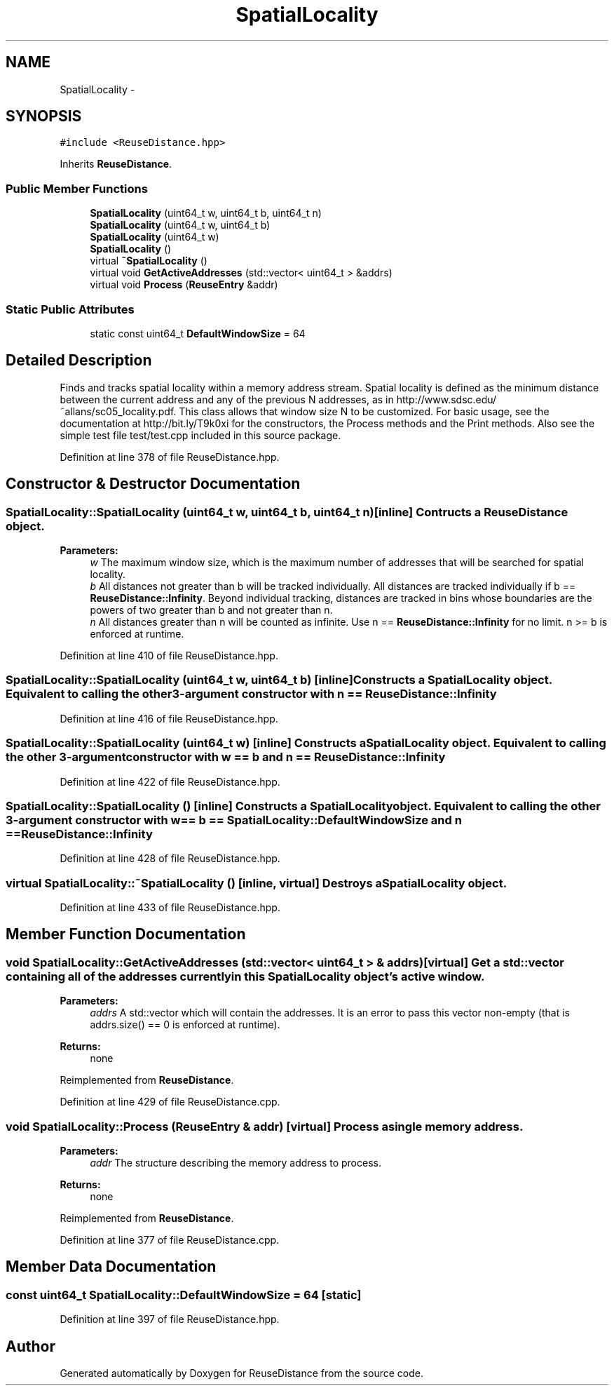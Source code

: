 .TH "SpatialLocality" 3 "21 Oct 2012" "Version 0.01" "ReuseDistance" \" -*- nroff -*-
.ad l
.nh
.SH NAME
SpatialLocality \- 
.SH SYNOPSIS
.br
.PP
.PP
\fC#include <ReuseDistance.hpp>\fP
.PP
Inherits \fBReuseDistance\fP.
.SS "Public Member Functions"

.in +1c
.ti -1c
.RI "\fBSpatialLocality\fP (uint64_t w, uint64_t b, uint64_t n)"
.br
.ti -1c
.RI "\fBSpatialLocality\fP (uint64_t w, uint64_t b)"
.br
.ti -1c
.RI "\fBSpatialLocality\fP (uint64_t w)"
.br
.ti -1c
.RI "\fBSpatialLocality\fP ()"
.br
.ti -1c
.RI "virtual \fB~SpatialLocality\fP ()"
.br
.ti -1c
.RI "virtual void \fBGetActiveAddresses\fP (std::vector< uint64_t > &addrs)"
.br
.ti -1c
.RI "virtual void \fBProcess\fP (\fBReuseEntry\fP &addr)"
.br
.in -1c
.SS "Static Public Attributes"

.in +1c
.ti -1c
.RI "static const uint64_t \fBDefaultWindowSize\fP = 64"
.br
.in -1c
.SH "Detailed Description"
.PP 
Finds and tracks spatial locality within a memory address stream. Spatial locality is defined as the minimum distance between the current address and any of the previous N addresses, as in http://www.sdsc.edu/~allans/sc05_locality.pdf. This class allows that window size N to be customized. For basic usage, see the documentation at http://bit.ly/T9k0xi for the constructors, the Process methods and the Print methods. Also see the simple test file test/test.cpp included in this source package. 
.PP
Definition at line 378 of file ReuseDistance.hpp.
.SH "Constructor & Destructor Documentation"
.PP 
.SS "SpatialLocality::SpatialLocality (uint64_t w, uint64_t b, uint64_t n)\fC [inline]\fP"Contructs a \fBReuseDistance\fP object.
.PP
\fBParameters:\fP
.RS 4
\fIw\fP The maximum window size, which is the maximum number of addresses that will be searched for spatial locality. 
.br
\fIb\fP All distances not greater than b will be tracked individually. All distances are tracked individually if b == \fBReuseDistance::Infinity\fP. Beyond individual tracking, distances are tracked in bins whose boundaries are the powers of two greater than b and not greater than n. 
.br
\fIn\fP All distances greater than n will be counted as infinite. Use n == \fBReuseDistance::Infinity\fP for no limit. n >= b is enforced at runtime. 
.RE
.PP

.PP
Definition at line 410 of file ReuseDistance.hpp.
.SS "SpatialLocality::SpatialLocality (uint64_t w, uint64_t b)\fC [inline]\fP"Constructs a \fBSpatialLocality\fP object. Equivalent to calling the other 3-argument constructor with n == \fBReuseDistance::Infinity\fP 
.PP
Definition at line 416 of file ReuseDistance.hpp.
.SS "SpatialLocality::SpatialLocality (uint64_t w)\fC [inline]\fP"Constructs a \fBSpatialLocality\fP object. Equivalent to calling the other 3-argument constructor with w == b and n == \fBReuseDistance::Infinity\fP 
.PP
Definition at line 422 of file ReuseDistance.hpp.
.SS "SpatialLocality::SpatialLocality ()\fC [inline]\fP"Constructs a \fBSpatialLocality\fP object. Equivalent to calling the other 3-argument constructor with w == b == \fBSpatialLocality::DefaultWindowSize\fP and n == \fBReuseDistance::Infinity\fP 
.PP
Definition at line 428 of file ReuseDistance.hpp.
.SS "virtual SpatialLocality::~SpatialLocality ()\fC [inline, virtual]\fP"Destroys a \fBSpatialLocality\fP object. 
.PP
Definition at line 433 of file ReuseDistance.hpp.
.SH "Member Function Documentation"
.PP 
.SS "void SpatialLocality::GetActiveAddresses (std::vector< uint64_t > & addrs)\fC [virtual]\fP"Get a std::vector containing all of the addresses currently in this \fBSpatialLocality\fP object's active window.
.PP
\fBParameters:\fP
.RS 4
\fIaddrs\fP A std::vector which will contain the addresses. It is an error to pass this vector non-empty (that is addrs.size() == 0 is enforced at runtime).
.RE
.PP
\fBReturns:\fP
.RS 4
none 
.RE
.PP

.PP
Reimplemented from \fBReuseDistance\fP.
.PP
Definition at line 429 of file ReuseDistance.cpp.
.SS "void SpatialLocality::Process (\fBReuseEntry\fP & addr)\fC [virtual]\fP"Process a single memory address.
.PP
\fBParameters:\fP
.RS 4
\fIaddr\fP The structure describing the memory address to process.
.RE
.PP
\fBReturns:\fP
.RS 4
none 
.RE
.PP

.PP
Reimplemented from \fBReuseDistance\fP.
.PP
Definition at line 377 of file ReuseDistance.cpp.
.SH "Member Data Documentation"
.PP 
.SS "const uint64_t \fBSpatialLocality::DefaultWindowSize\fP = 64\fC [static]\fP"
.PP
Definition at line 397 of file ReuseDistance.hpp.

.SH "Author"
.PP 
Generated automatically by Doxygen for ReuseDistance from the source code.
